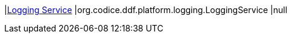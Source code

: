 |<<org.codice.ddf.platform.logging.LoggingService,Logging Service>>
|org.codice.ddf.platform.logging.LoggingService
|null

